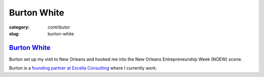 Burton White
============

:category: contributor
:slug: burton-white

`Burton White <http://excella.com/people/burton-white.aspx>`_
-------------------------------------------------------------

Burton set up my visit to New Orleans and hooked me into the New Orleans
Entrepreneurship Week (NOEW) scene.

Burton is a 
`founding partner at Excella Consulting <http://excella.com/people/burton-white.aspx>`_
where I currently work.
